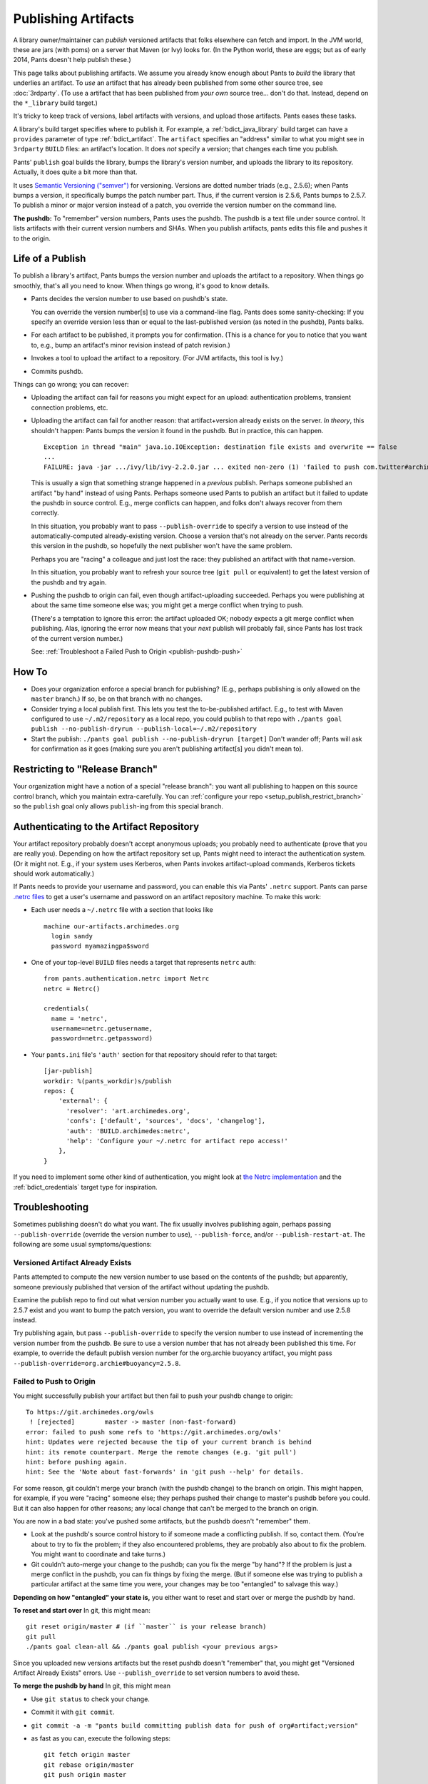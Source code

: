 ####################
Publishing Artifacts
####################

A library owner/maintainer can *publish* versioned artifacts that
folks elsewhere can fetch and import. In the JVM world, these are jars
(with poms)
on a server that Maven (or Ivy) looks for. (In the Python world, these are
eggs; but as of early 2014, Pants doesn't help publish these.)

This page talks about publishing artifacts. We assume you already know enough
about Pants to *build* the library that underlies an artifact.
To *use* an artifact that has already been published from some other
source tree, see :doc:`3rdparty`. (To use a artifact that has been
published from *your own* source tree... don't do that. Instead, depend on
the ``*_library`` build target.)

It's tricky to keep track of versions, label artifacts with versions, and
upload those artifacts. Pants eases these tasks.

A library's build target specifies where to publish it.
For example, a :ref:`bdict_java_library` build target can have a ``provides``
parameter of type :ref:`bdict_artifact`. The ``artifact`` specifies an
"address" similar to what you might see in ``3rdparty`` ``BUILD`` files:
an artifact's location. It does *not* specify a version; that changes
each time you publish.

Pants' ``publish`` goal builds the library, bumps the library's version
number, and uploads the library to its repository. Actually, it does
quite a bit more than that.

It uses `Semantic Versioning ("semver") <http://semver.org/>`_ for versioning.
Versions are dotted number triads (e.g., 2.5.6); when Pants bumps a version,
it specifically bumps the patch number part. Thus, if the current version is
2.5.6, Pants bumps to 2.5.7. To publish a minor or major version instead of
a patch, you override the version number on the command line.

**The pushdb:** To "remember" version numbers, Pants uses the pushdb.
The pushdb is a text file under source control. It lists artifacts with
their current version numbers and SHAs. When you publish artifacts,
pants edits this file and pushes it to the origin.

*****************
Life of a Publish
*****************

To publish a library's artifact, Pants bumps the version number and uploads
the artifact to a repository. When things go smoothly, that's all
you need to know. When things go wrong, it's good to know details.

* Pants decides the version number to use based on pushdb's state.

  You can override the version number[s] to use via a command-line flag.
  Pants does some sanity-checking: If you specify an override version less
  than or equal to the last-published version (as noted in the pushdb),
  Pants balks.

* For each artifact to be published, it prompts you for confirmation.
  (This is a chance for you to notice that you want to, e.g.,
  bump an artifact's minor revision instead of patch revision.)

* Invokes a tool to upload the artifact to a repository.
  (For JVM artifacts, this tool is Ivy.)

* Commits pushdb.

Things can go wrong; you can recover:

* Uploading the artifact can fail for reasons you might expect for an upload:
  authentication problems, transient connection problems, etc.

* Uploading the artifact can fail for another reason: that artifact+version
  already exists on the server. *In theory*, this shouldn't happen: Pants
  bumps the version it found in the pushdb. But in practice, this can happen. ::

    Exception in thread "main" java.io.IOException: destination file exists and overwrite == false
    ...
    FAILURE: java -jar .../ivy/lib/ivy-2.2.0.jar ... exited non-zero (1) 'failed to push com.twitter#archimedes_common;0.0.42'

  This is usually a sign that something strange happened in a *previous*
  publish.
  Perhaps someone published an artifact "by hand" instead of using Pants.
  Perhaps someone used Pants to publish an artifact but it failed to update
  the pushdb in source control. E.g., merge conflicts can happen, and folks
  don't always recover from them correctly.

  In this situation, you probably want to pass ``--publish-override`` to
  specify a version to use instead of the automatically-computed
  already-existing version. Choose a version that's not already on the server.
  Pants records this version in the pushdb, so hopefully the next
  publisher won't have the same problem.

  Perhaps you are "racing" a colleague and just lost the race:
  they published an artifact with that name+version.

  In this situation, you probably want to refresh your source tree
  (``git pull`` or equivalent) to get the latest version of the pushdb
  and try again.

* Pushing the pushdb to origin can fail, even though artifact-uploading succeeded.
  Perhaps you
  were publishing at about the same time someone else was; you might get a
  merge conflict when trying to push.

  (There's a temptation to ignore this error: the artifact uploaded OK; nobody
  expects a git merge conflict when publishing.
  Alas, ignoring the error now means
  that your *next* publish will probably fail, since Pants has lost track of
  the current version number.)

  See: :ref:`Troubleshoot a Failed Push to Origin <publish-pushdb-push>`

******
How To
******

* Does your organization enforce a special branch for publishing? (E.g., perhaps
  publishing is only allowed on the ``master`` branch.) If so, be on that branch
  with no changes.

* Consider trying a local publish first. This lets you test the to-be-published
  artifact. E.g., to test with Maven configured to use ``~/.m2/repository``
  as a local repo, you could publish to that repo with
  ``./pants goal publish --no-publish-dryrun --publish-local=~/.m2/repository``

* Start the publish: ``./pants goal publish --no-publish-dryrun [target]``
  Don't wander off; Pants will ask for confirmation as it goes
  (making sure you aren't publishing artifact[s] you didn't mean to).

*******************************
Restricting to "Release Branch"
*******************************

Your organization might have a notion of a special "release branch": you want
all publishing to happen on this source control branch, which you maintain
extra-carefully. You can
:ref:`configure your repo <setup_publish_restrict_branch>`
so the ``publish`` goal only allows ``publish``-ing from this special branch.

*****************************************
Authenticating to the Artifact Repository
*****************************************

Your artifact repository probably doesn't accept anonymous uploads; you probably
need to authenticate (prove that you are really you). Depending on how
the artifact repository set up, Pants might need to interact the authentication
system. (Or it might not. E.g., if your system uses Kerberos, when Pants invokes
artifact-upload commands, Kerberos tickets should work automatically.)

If Pants needs to provide your username and password, you can enable this
via Pants' ``.netrc`` support. Pants can parse
`.netrc files
<http://www.gnu.org/software/inetutils/manual/html_node/The-_002enetrc-File.html>`_
to get a user's username and password on an artifact repository machine.
To make this work:

* Each user needs a ``~/.netrc`` file with a section that looks like ::

    machine our-artifacts.archimedes.org
      login sandy
      password myamazingpa$sword

* One of your top-level ``BUILD`` files needs a target that represents
  ``netrc`` auth::

    from pants.authentication.netrc import Netrc
    netrc = Netrc()

    credentials(
      name = 'netrc',
      username=netrc.getusername,
      password=netrc.getpassword)

* Your ``pants.ini`` file's ``'auth'`` section for that repository should
  refer to that target::

    [jar-publish]
    workdir: %(pants_workdir)s/publish
    repos: {
        'external': {
          'resolver': 'art.archimedes.org',
          'confs': ['default', 'sources', 'docs', 'changelog'],
          'auth': 'BUILD.archimedes:netrc',
          'help': 'Configure your ~/.netrc for artifact repo access!'
        },
    }

If you need to implement some other kind of authentication,
you might look at `the Netrc implementation
<https://github.com/pantsbuild/pants/blob/master/src/python/pants/authentication/netrc_util.py>`_
and the :ref:`bdict_credentials` target type for inspiration.

***************
Troubleshooting
***************

Sometimes publishing doesn't do what you want. The fix usually involves
publishing again, perhaps passing
``--publish-override`` (override the version number to use),
``--publish-force``, and/or ``--publish-restart-at``. The following
are some usual symptoms/questions:

.. _publish-version-exists:

Versioned Artifact Already Exists
=================================

Pants attempted to compute the new version number to use based on the
contents of the pushdb; but apparently, someone previously published
that version of the artifact without updating the pushdb.

Examine the publish repo to find out what version number you actually
want to use. E.g., if you notice that versions up to 2.5.7 exist and
you want to bump the patch version, you want to override the default
version number and use 2.5.8 instead.

Try publishing again, but pass ``--publish-override`` to specify the
version number to use instead of incrementing the version number from
the pushdb. Be sure to use a version number that has not
already been published this time. For example, to override the default
publish version number for the org.archie buoyancy artifact, you might
pass ``--publish-override=org.archie#buoyancy=2.5.8``.

.. _publish-pushdb-push:

Failed to Push to Origin
========================

You might successfully publish your artifact but then fail to push
your pushdb change to origin::

    To https://git.archimedes.org/owls
     ! [rejected]        master -> master (non-fast-forward)
    error: failed to push some refs to 'https://git.archimedes.org/owls'
    hint: Updates were rejected because the tip of your current branch is behind
    hint: its remote counterpart. Merge the remote changes (e.g. 'git pull')
    hint: before pushing again.
    hint: See the 'Note about fast-forwards' in 'git push --help' for details.

For some reason, git couldn't merge your branch (with the pushdb change)
to the branch on origin.
This might happen, for example, if you were "racing" someone else; they
perhaps pushed their change to master's pushdb before you could.
But it can also happen for other reasons; any local change that can't
be merged to the branch on origin.

You are now in a bad state: you've pushed some artifacts, but the pushdb
doesn't "remember" them.

* Look at the pushdb's source control history to if someone made a conflicting
  publish. If so, contact them.
  (You're about to try to fix the problem; if they also encountered
  problems, they are probably also about to fix the problem.
  You might want to coordinate and take turns.)

* Git couldn't auto-merge your change to the pushdb; can you fix the merge
  "by hand"? If the problem is just a merge conflict in the pushdb, you can
  fix things by fixing the merge. (But if someone else was trying to publish
  a particular artifact at the same time you were, your changes may be too
  "entangled" to salvage this way.)

**Depending on how "entangled" your state is,** you either want to
reset and start over or merge the pushdb by hand.

**To reset and start over** In git, this might mean::

    git reset origin/master # (if ``master`` is your release branch)
    git pull
    ./pants goal clean-all && ./pants goal publish <your previous args>

Since you uploaded new versions artifacts but the reset pushdb doesn't
"remember" that, you might  get
"Versioned Artifact Already Exists"
errors.
Use ``--publish_override`` to set version numbers to avoid these.

**To merge the pushdb by hand** In git, this might mean

* Use ``git status`` to check your change.
* Commit it with ``git commit``.
* ``git commit -a -m "pants build committing publish data for push of org#artifact;version"``
* as fast as you can, execute the following steps::

    git fetch origin master
    git rebase origin/master
    git push origin master

* If that worked, great; if it didn't work, you might try repeating that
  last set of steps *or* (if it keeps on not working) giving up, resetting,
  and starting over.

.. _publish-no-provides:

Does not provide an artifact
============================

A published artifact lives at a set of coordinates. For Pants to publish an
artifact, it needs to know the artifact's coordinates.
Pants gets the coordinates from the target's
``provides`` parameter. Thus, if you try to publish a target
that depends on a target
that has no ``provides``,
Pants doesn't know what to do. It stops::

  FAILURE: The following errors must be resolved to publish.
    Cannot publish src/java/com/twitter/common/base/BUILD:base due to:
      src/java/com/twitter/common/quantity/BUILD:quantity - Does not provide an artifact.

The solution is to add a ``provides`` to the target that lacks one.

Remember, to publish a target, the target's dependencies must also be published.
If any of those dependencies have changed since their last publish, Pants
tries to publish them before publishing the target you specify. Thus, you
might need to add a ``provides`` to one or more of these.

Silently does not publish
=========================

A published artifact lives at a set of coordinates. For Pants to publish an
artifact, it needs to know the artifact's coordinates.
Pants gets the coordinates from the target's
``provides`` parameter. Thus, if you try to publish a target
that has no ``provides``,
Pants doesn't try. If the target depends on *other*
targets that *do* provide artifacts, Pants might publish those.
This is a case of :ref:`goal-target mismatch <tut_goal_target_mismatch>`.
To fix this, set ``provides`` correctly.

**********************************************
Want to Publish Something? Publish Many Things
**********************************************

If you publish a library that depends on others, you want to
publish them together.
Conversely, if you publish a low-level library that other libraries depend upon,
you want to publish those together, too.
Thus, if you want to publish one thing, you may find you should publish
many things.
Pants eases *part* of this: if you publish a library, it automatically
prompts you to also publish depended-upon libraries whose source code changed.
However, Pants does *not*
automatically publish dependees of a depended-upon library.
If you know you're about to publish a low-level library
(perhaps via a "dry run" publish),
you can use Pants' ``goal dependees`` to find other things to publish.

For example, suppose your new library ``high-level`` depends on another
library, ``util``.
If you tested ``high-level`` with ``util`` version 1.2, you want ``util``
1.2 published and available to ``high-level`` consumers.
Once you publish ``util`` version 1.2, people might use it.
If you previously published your ``another-high-level`` library
library depending on ``util`` version 1.1, ``another-high-level`` consumers
(who might also consume ``high-level``) might pick up version 1.2 and be sad
to find out that ``other-high-level`` doesn't work with the new ``util``.

In this example, when you publish ``high-level``, Pants knows to also publish
``util``.
If Pants publishes ``util``, it does *not* automatically try to publish
``high-level`` or ``other-high-level``.

